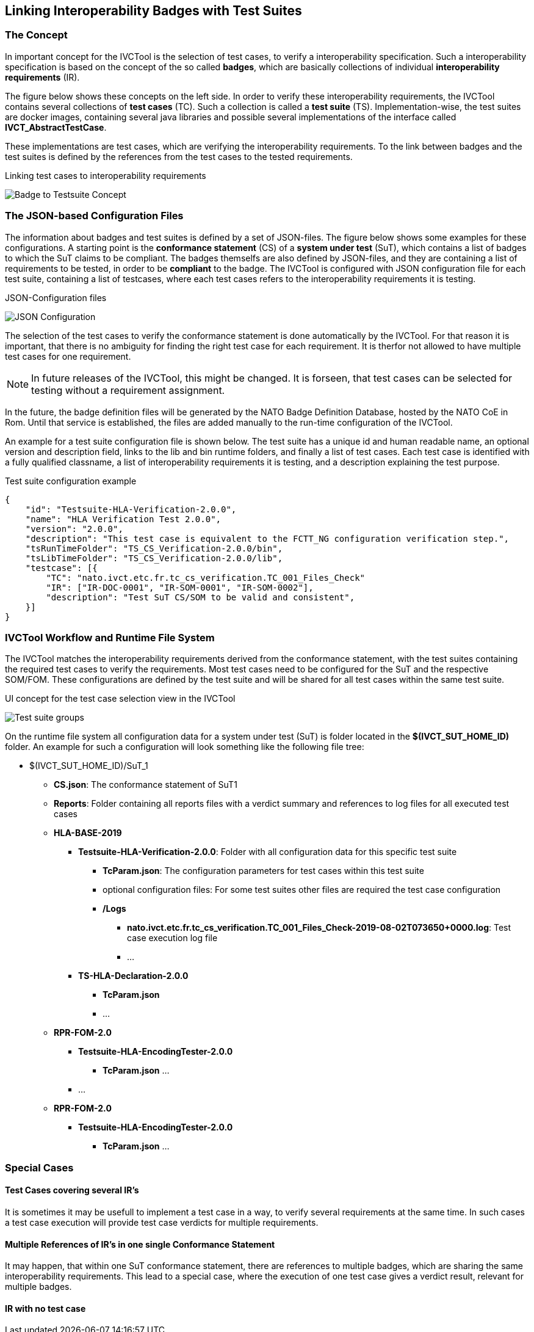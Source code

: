 == Linking Interoperability Badges with Test Suites

=== The Concept

In important concept for the IVCTool is the selection of test cases, to verify a interoperability specification. Such a interoperability specification is based on the concept of the so called **badges**, which are basically collections of individual **interoperability requirements** (IR).

The figure below shows these concepts on the left side. In order to verify these interoperability requirements, the IVCTool contains several collections of **test cases** (TC). Such a collection is called a **test suite** (TS). Implementation-wise, the test suites are docker images, containing several java libraries and possible several implementations of the interface called **IVCT_AbstractTestCase**.

These implementations are test cases, which are verifying the interoperability requirements. To the link between badges and the test suites is defined by the references from the test cases to the tested requirements.

.Linking test cases to interoperability requirements
image:images/Badge2TestCaseConcept.jpg[Badge to Testsuite Concept]

=== The JSON-based Configuration Files

The information about badges and test suites is defined by a set of JSON-files. The figure below shows some examples for these configurations. A starting point is the **conformance statement** (CS) of a **system under test** (SuT), which contains a list of badges to which the SuT claims to be compliant. The badges themselfs are also defined by JSON-files, and they are containing a list of requirements to be tested, in order to be **compliant** to the badge. The IVCTool is configured with JSON configuration file for each test suite, containing a list of testcases, where each test cases refers to the interoperability requirements it is testing.

.JSON-Configuration files
image:images/Badge2TestCase.jpg[JSON Configuration]

The selection of the test cases to verify the conformance statement is done automatically by the IVCTool. For that reason it is important, that there is no ambiguity for finding the right test case for each requirement. It is therfor not allowed to have multiple test cases for one requirement.

NOTE: In future releases of the IVCTool, this might be changed. It is forseen, that test cases can be selected for testing without a requirement assignment.

In the future, the badge definition files will be generated by the NATO Badge Definition Database, hosted by the NATO CoE in Rom. Until that service is established, the files are added manually to the run-time configuration of the IVCTool.


An example for a test suite configuration file is shown below. The test suite has a unique id and human readable name, an optional version and description field, links to the lib and bin runtime folders, and finally a list of test cases. Each test case is identified with a fully qualified classname, a list of interoperability requirements it is testing, and a description explaining the test purpose.

.Test suite configuration example
[source,yaml]
----
{
    "id": "Testsuite-HLA-Verification-2.0.0",
    "name": "HLA Verification Test 2.0.0",
    "version": "2.0.0",
    "description": "This test case is equivalent to the FCTT_NG configuration verification step.",
    "tsRunTimeFolder": "TS_CS_Verification-2.0.0/bin",
    "tsLibTimeFolder": "TS_CS_Verification-2.0.0/lib",
    "testcase": [{
        "TC": "nato.ivct.etc.fr.tc_cs_verification.TC_001_Files_Check"
        "IR": ["IR-DOC-0001", "IR-SOM-0001", "IR-SOM-0002"],
        "description": "Test SuT CS/SOM to be valid and consistent",
    }]
}
----

=== IVCTool Workflow and Runtime File System

The IVCTool matches the interoperability requirements derived from the conformance statement, with the test suites containing the required test cases to verify the requirements. Most test cases need to be configured for the SuT and the respective SOM/FOM. These configurations are defined by the test suite and will be shared for all test cases within the same test suite.

.UI concept for the test case selection view in the IVCTool
image:images/ts-groups.jpg[Test suite groups]

On the runtime file system all configuration data for a system under test (SuT) is folder located in the *$(IVCT_SUT_HOME_ID)* folder. An example for such a configuration will look something like the following file tree:

* $(IVCT_SUT_HOME_ID)/SuT_1
** *CS.json*: The conformance statement of SuT1
** *Reports*: Folder containing all reports files with a verdict summary and references to log files for all executed test cases
** *HLA-BASE-2019*
*** *Testsuite-HLA-Verification-2.0.0*: Folder with all configuration data for this specific test suite
**** *TcParam.json*: The configuration parameters for test cases within this test suite
**** optional configuration files: For some test suites other files are required the test case configuration
**** */Logs*
***** *nato.ivct.etc.fr.tc_cs_verification.TC_001_Files_Check-2019-08-02T073650+0000.log*: Test case execution log file
***** ...
*** *TS-HLA-Declaration-2.0.0*
**** *TcParam.json*
**** ...
** *RPR-FOM-2.0*
*** *Testsuite-HLA-EncodingTester-2.0.0*
**** *TcParam.json* ...
*** ...
** *RPR-FOM-2.0*
*** *Testsuite-HLA-EncodingTester-2.0.0*
**** *TcParam.json* ...

=== Special Cases
==== Test Cases covering several IR's
It is sometimes it may be usefull to implement a test case in a way, to verify several requirements at the same time. In such cases a test case execution will provide test case verdicts for multiple requirements.

==== Multiple References of IR's in one single Conformance Statement
It may happen, that within one SuT conformance statement, there are references to multiple badges, which are sharing the same interoperability requirements. This lead to a special case, where the execution of one test case gives a verdict result, relevant for multiple badges.

==== IR with no test case
